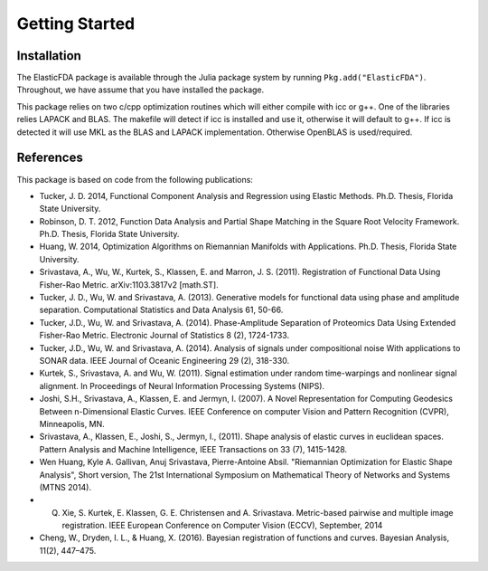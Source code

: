 Getting Started
===============

Installation
------------
The ElasticFDA package is available through the Julia package system by running
``Pkg.add("ElasticFDA")``. Throughout, we have assume that you have installed
the package.

This package relies on two c/cpp optimization routines which will either compile
with icc or g++. One of the libraries relies LAPACK and BLAS. The makefile will
detect if icc is installed and use it, otherwise it will default to g++. If icc
is detected it will use MKL as the BLAS and LAPACK implementation. Otherwise
OpenBLAS is used/required.

References
----------
This package is based on code from the following publications:

* Tucker, J. D. 2014, Functional Component Analysis and Regression using Elastic Methods. Ph.D. Thesis, Florida State University.

* Robinson, D. T. 2012, Function Data Analysis and Partial Shape Matching in the Square Root Velocity Framework. Ph.D. Thesis, Florida State University.

* Huang, W. 2014, Optimization Algorithms on Riemannian Manifolds with Applications. Ph.D. Thesis, Florida State University.

* Srivastava, A., Wu, W., Kurtek, S., Klassen, E. and Marron, J. S. (2011). Registration of Functional Data Using Fisher-Rao Metric. arXiv:1103.3817v2 [math.ST].

* Tucker, J. D., Wu, W. and Srivastava, A. (2013). Generative models for functional data using phase and amplitude separation. Computational Statistics and Data Analysis 61, 50-66.

* Tucker, J.D., Wu, W. and Srivastava, A. (2014). Phase-Amplitude Separation of Proteomics Data Using Extended Fisher-Rao Metric. Electronic Journal of Statistics 8 (2), 1724-1733.

* Tucker, J.D., Wu, W. and Srivastava, A. (2014). Analysis of signals under compositional noise With applications to SONAR data. IEEE Journal of Oceanic Engineering 29 (2),  318-330.

* Kurtek, S., Srivastava, A. and Wu, W. (2011). Signal estimation under random time-warpings and nonlinear signal alignment. In Proceedings of Neural Information Processing Systems (NIPS).

* Joshi, S.H., Srivastava, A., Klassen, E. and Jermyn, I. (2007). A Novel Representation for Computing Geodesics Between n-Dimensional Elastic Curves. IEEE Conference on computer Vision and Pattern Recognition (CVPR), Minneapolis, MN.

* Srivastava, A., Klassen, E., Joshi, S., Jermyn, I., (2011). Shape analysis of elastic curves in euclidean spaces. Pattern Analysis and Machine Intelligence, IEEE Transactions on 33 (7), 1415-1428.

* Wen Huang, Kyle A. Gallivan, Anuj Srivastava, Pierre-Antoine Absil. "Riemannian Optimization for Elastic Shape Analysis", Short version, The 21st International Symposium on Mathematical Theory of Networks and Systems (MTNS 2014).

* Q. Xie, S. Kurtek, E. Klassen, G. E. Christensen and A. Srivastava. Metric-based pairwise and multiple image registration. IEEE European Conference on Computer Vision (ECCV), September, 2014

* Cheng, W., Dryden, I. L., & Huang, X. (2016). Bayesian registration of functions and curves. Bayesian Analysis, 11(2), 447–475. 
